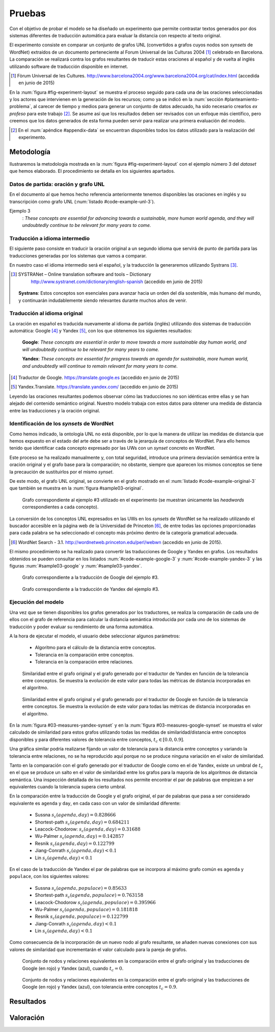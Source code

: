 
.. raw:: latex

    \newpage


Pruebas
=======
Con el objetivo de probar el modelo se ha diseñado un experimento que permite
contrastar textos generados por dos sistemas diferentes de traducción automática
para evaluar la distancia con respecto al texto original.

El experimento consiste en comparar un conjunto de grafos UNL
(convertidos a grafos cuyos nodos son *synsets* de WordNet) extraídos de un 
documento perteneciente al Forum Universal de las Culturas 2004 [#]_ celebrado
en Barcelona. La comparación se realizará contra los grafos resultantes de traducir
estas oraciones al español y de vuelta al inglés utilizando software de traducción
disponible en internet.

.. [#] Fòrum Universal de les Cultures. 
   http://www.barcelona2004.org/www.barcelona2004.org/cat/index.html
   (accedida en junio de 2015)
   
   
.. _fig-experiment-layout:
.. graphviz::
   :caption: Metodología elaborada para obtener el conjunto de datos utilizado en la experimentación del modelo. Se muestra la obtención de la distancia entre el grafo original y el obtenido a partir de la traducción de Yandex.

   digraph foo {
   
    rankdir=LR
    
    A[label="Oración\n[inglés]", shape=box]
    B[label="Oración\n[español]", shape=box]
    C[label="Oración Google\n[inglés]", shape=box]
    D[label="Oración Yandex\n[inglés]", shape=box]    
    
    UNL[label="Grafo UNL"]
    WordNet[label="Grafo WordNet"]
    
    WNYandex[label="Grafo Yandex\nWordNet"]
    
    {rank=same C,D, WNYandex}
    {rank=same A,UNL,WordNet}
    
    A -> B [label="Systrans"]
    B -> C [label="Google"]
    B -> D [label="Yandex"]
    
    A -> UNL [label="Spanish\nLanguage Centre"]
    UNL -> WordNet [label="autor"]
    
    D -> WNYandex [label="autor"]
    
    DistYandex[label="d(ori, yandex)"]
        
    model [label="Modelo propuesto", shape=diamond, style=filled]
    {rank=same B,model, DistYandex}
    
    
    WordNet -> model
    WNYandex -> model    
    model -> DistYandex
    
    # Invisible to fit layout
    inv1[shape=none, label=""]
    inv2[shape=none, label=""]
    {rank=same B,model, inv1, inv2, DistYandex}
    B -> inv1 -> inv2 -> model [style=invis]
   }

En la :num:`figura #fig-experiment-layout` se muestra el proceso seguido para cada
una de las oraciones seleccionadas y los actores que intervienen en la generación de
los recursos; como ya se indicó en la :num:`sección #planteamiento-problema`, al
carecer de tiempo y medios para generar un conjunto de datos adecuado, ha sido 
necesario crearlos *ex profeso* para este trabajo [#]_. Se asume así que los resultados
deben ser revisados con un enfoque más científico, pero creemos que los datos generados
de esta forma pueden servir para realizar una primera evaluación del modelo.

.. [#] En el :num:`apéndice #appendix-data` se encuentran disponibles todos los datos
   utilizado para la realización del experimento.


Metodología
-----------
Ilustraremos la metodología mostrada en la :num:`figura #fig-experiment-layout` con
el ejemplo número 3 del *dataset* que hemos elaborado. El procedimiento se detalla
en los siguientes apartados.

Datos de partida: oración y grafo UNL
`````````````````````````````````````
En el documento al que hemos hecho referencia anteriormente tenemos disponibles las
oraciones en inglés y su transcripción como grafo UNL (:num:`listado #code-example-unl-3`).

Ejemplo 3
  : *These concepts are essential for advancing towards a sustainable, more human world agenda, and they will undoubtedly continue to be relevant for many years to come.*
  
  
.. code-block:: unl
   :caption: Codificación UNL original de la oración ejemplo 3.
   :name: code-example-unl-3
   
   [S]
   obj(continue(icl>occur).@entry,:01)
   mod:01(concept(icl>logic).@entry.@pl,this)
   man(continue(icl>occur).@entry,undoubtedly(icl>man))
   gol(continue(icl>occur).@entry,:02)
   aoj:02(relevant(mod<thing).@entry,:01)
   dur:02(relevant(mod<thing).@entry,year(icl>time).@pl)
   mod:02(year(icl>time).@pl,many)
   mod:02(year(icl>time).@pl,forthcoming(mod<thing))
   and(continue(icl>occur).@entry,essential(mod<thing))
   aoj(essential(mod<thing),:01)
   pur(essential(mod<thing),advance(icl>progress(icl>do)))
   man(advance(icl>progress(icl>do)),towards)
   obj(towards,:03)
   mod:03(agenda(icl>programme).@entry,world(mod<thing))
   mod(:03,human(mod<thing))
   man(human(mod<thing),more)
   and(human(mod<thing),sustainable(mod<thing))
   [/S]
   

Traducción a idioma intermedio
``````````````````````````````
El siguiente paso consiste en traducir la oración original a un segundo idioma que
servirá de punto de partida para las traducciones generadas por los sistemas que vamos
a comparar.

En nuestro caso el idioma intermedio será el español, y la traducción la generaremos
utilizando Systrans [#]_.

.. [#] SYSTRANet – Online translation software and tools – Dictionary
   http://www.systranet.com/dictionary/english-spanish (accedido en junio
   de 2015)
     
  **Systrans**: Estos conceptos son esenciales para avanzar hacia un orden del día sostenible, más humano del mundo, y continuarán indudablemente siendo relevantes durante muchos años de venir.
  

Traducción al idioma original
`````````````````````````````
La oración en español es traducida nuevamente al idioma de partida (inglés) utilizando
dos sistemas de traducción automática: Google [#]_ y Yandex [#]_, con los que obtenemos
los siguientes resultados:

  **Google**: *These concepts are essential in order to move towards a more sustainable day human world, and will undoubtedly continue to be relevant for many years to come.*
  
  **Yandex**: *These concepts are essential for progress towards an agenda for sustainable, more human world, and undoubtedly will continue to remain relevant for many years to come.*
  
.. [#] Traductor de Google. https://translate.google.es (accedido en junio de 2015)

.. [#] Yandex.Translate. https://translate.yandex.com/ (accedido en junio de 2015)

Leyendo las oraciones resultantes podemos observar cómo las traducciones no son idénticas
entre ellas y se han alejado del contenido semántico original. Nuestro modelo trabaja con
estos datos para obtener una medida de distancia entre las traducciones y la oración
original.

Identificación de los *synsets* de WordNet
``````````````````````````````````````````
Como hemos indicado, la ontología UNL no está disponible, por lo que la manera
de utilizar las medidas de distancia que hemos expuesto en el estado del arte debe
ser a través de la jerarquía de conceptos de WordNet. Para ello hemos tenido que
identificar cada concepto expresado por las UWs con un *synset* concreto en WordNet.

Este proceso se ha realizado manualmente y, con total seguridad, introduce una primera
desviación semántica entre la oración original y el grafo base para la comparación; no
obstante, siempre que aparecen los mismos conceptos se tiene la precaución de
sustituirlos por el mismo *synset*.

De este modo, el grafo UNL original, se convierte en el grafo mostrado en el 
:num:`listado #code-example-original-3` que también se muestra en la
:num:`figura #sample03-original`.

.. code-block:: unl
   :caption: Codificación utilizando los *synsets* de WordNet de la oración ejemplo 7.
   :name: code-example-original-3
   
   {unl}
   obj(continue%2:42:01::, concept%1:09:00::)
   man(continue%2:42:01::, undoubtedly%4:02:00::)
   gol(continue%2:42:01::, be%2:42:03::)
   aoj(be%2:42:03::, concept%1:09:00::)
   obj(be%2:42:03::, relevant%3:00:00::)
   dur(relevant%3:00:00::, year%1:28:01::)
   mod(year%1:28:01::, many%3:00:00::)
   mod(year%1:28:01::, forthcoming%5:00:00:future:00)
   and(continue%2:42:01::, essential%3:00:00:necessary:00)
   aoj(essential%3:00:00:necessary:00, concept%1:09:00::)
   pur(essential%3:00:00:necessary:00, advance%2:38:00::)
   plc(advance%2:38:00::, agenda%1:10:00::)
   mod(agenda%1:10:00::, world%1:14:02::)
   mod(agenda%1:10:00::, human%3:01:00::)
   man(human%3:01:00::, more%4:02:00::)
   and(human%3:01:00::, sustainable%3:01:00::)
   {/unl}


.. figure:: ../../data/samples/sample03_original.png
   :name: sample03-original
   :scale: 100 %
   :width: 100 %
   
   Grafo correspondiente al ejemplo #3 utilizado en el experimento (se muestran
   únicamente las *headwords* correspondientes a cada concepto).

La conversión de los conceptos UNL expresados en las UWs en los *synsets* de WordNet
se ha realizado utilizando el buscador accesible en la página web de la Universidad
de Princeton [#]_, de entre todas las opciones proporcionadas para cada palabra se
ha seleccionado el concepto más próximo dentro de la categoría gramatical adecuada.

.. [#] WordNet Search - 3.1. http://wordnetweb.princeton.edu/perl/webwn (accedido en
   junio de 2015).

El mismo procedimiento se ha realizado para convertir las traducciones de Google y
Yandex en grafos. Los resultados obtenidos se pueden consultar en los listados
:num:`#code-example-google-3` y :num:`#code-example-yandex-3` y las figuras
:num:`#sample03-google` y :num:`#sample03-yandex`.

.. code-block:: unl
   :caption: Codificación utilizando los *synsets* de WordNet del resultado de la traducción de la oración ejemplo 3 mediante el sistema Google.
   :name: code-example-google-3

    {unl}
    obj(continue%2:42:01::, concept%1:09:00::)
    man(continue%2:42:01::, undoubtedly%4:02:00::)
    gol(continue%2:42:01::, be%2:42:03::)
    aoj(be%2:42:03::, concept%1:09:00::)
    obj(be%2:42:03::, relevant%3:00:00::)
    dur(relevant%3:00:00::, year%1:28:01::)
    mod(year%1:28:01::, many%3:00:00::)
    mod(year%1:28:01::, forthcoming%5:00:00:future:00)
    and(continue%2:42:01::, essential%3:00:00:necessary:00)
    aoj(essential%3:00:00:necessary:00, concept%1:09:00::)
    pur(essential%3:00:00:necessary:00, move%2:41:01::)
    plc(move%2:41:01::, day%1:26:00::)
    mod(day%1:26:00::, world%1:14:02::)
    mod(day%1:26:00::, human%3:01:00::)
    mod(day%1:26:00::, sustainable%3:01:00::)
    {/unl}


.. figure:: ../../data/samples/sample03_google.png
   :name: sample03-google
   :scale: 100 %
   :width: 100 %
   
   Grafo correspondiente a la traducción de Google del ejemplo #3.
   
   
.. code-block:: unl
   :caption: Codificación utilizando los *synsets* de WordNet del resultado de la traducción de la oración ejemplo 3 mediante el sistema Yandex.
   :name: code-example-yandex-3

    {unl}
    obj(continue%2:42:01::, concept%1:09:00::)
    man(continue%2:42:01::, undoubtedly%4:02:00::)
    gol(continue%2:42:01::, be%2:42:03::)
    aoj(be%2:42:03::, concept%1:09:00::)
    obj(be%2:42:03::, relevant%3:00:00::)
    dur(relevant%3:00:00::, year%1:28:01::)
    mod(year%1:28:01::, many%3:00:00::)
    mod(year%1:28:01::, forthcoming%5:00:00:future:00)
    and(continue%2:42:01::, essential%3:00:00:necessary:00)
    aoj(essential%3:00:00:necessary:00, concept%1:09:00::)
    pur(essential%3:00:00:necessary:00, progress%2:30:00::)
    plc(progress%2:30:00::, agenda%1:10:00::)
    pur(agenda%1:10:00::, world%1:14:02::)
    mod(world%1:14:02::, human%3:01:00::)
    man(human%3:01:00::, more%4:02:00::)
    and(world%1:14:02::, sustainable%3:01:00::)
    {/unl}


.. figure:: ../../data/samples/sample03_yandex.png
   :name: sample03-yandex
   :scale: 100 %
   :width: 100 %
   
   Grafo correspondiente a la traducción de Yandex del ejemplo #3.


Ejecución del modelo
````````````````````
Una vez que se tienen disponibles los grafos generados por los traductores, se 
realiza la comparación de cada uno de ellos con el grafo de referencia para calcular
la distancia semántica introducida por cada uno de los sistemas de traducción y
poder evaluar su rendimiento de una forma automática.

A la hora de ejecutar el modelo, el usuario debe seleccionar algunos parámetros:

 * Algoritmo para el cálculo de la distancia entre conceptos.
 * Tolerancia en la comparación entre conceptos.
 * Tolerancia en la comparación entre relaciones.


.. figure:: ../../data/samples/sample03-brief/measures-yandex-synset.png
   :name: 03-measures-yandex-synset
   :scale: 100 %
   :width: 100 %
   
   Similaridad entre el grafo original y el grafo generado por el traductor de Yandex en función de la tolerancia entre conceptos. Se muestra la evolución de este valor para todas las métricas de distancia incorporadas en el algoritmo.


.. figure:: ../../data/samples/sample03-brief/measures-google-synset.png
   :name: 03-measures-google-synset
   :scale: 100 %
   :width: 100 %
   
   Similaridad entre el grafo original y el grafo generado por el traductor de Google en función de la tolerancia entre conceptos. Se muestra la evolución de este valor para todas las métricas de distancia incorporadas en el algoritmo.
   
En la :num:`figura #03-measures-yandex-synset` y en la
:num:`figura #03-measures-google-synset`
se muestra el valor calculado de similaridad para estos grafos utilizando todas
las medidas de similaridad/distancia entre conceptos disponibles y para
diferentes valores de tolerancia entre conceptos, :math:`t_c \in [0.0, 0.9]`.

Una gráfica similar podría realizarse fijando un valor de tolerancia para la
distancia entre conceptos y variando la tolerancia entre relaciones, no se ha
reproducido aquí porque no se produce ninguna variación en el valor de 
similaridad.

Tanto en la comparación con el grafo generado por el traductor de Google como
en el de Yandex, existe un umbral de :math:`t_c` en el que se produce un salto
en el valor de similaridad entre los grafos para la mayoría de los algoritmos
de distancia semántica. Una inspección detallada de los resultados nos permite
encontrar el par de palabras que empiezan a ser equivalentes cuando la tolerancia
supera cierto umbral.

En la comparación entre la traducción de Google y el grafo original, el par de
palabras que pasa a ser considerado equivalente es ``agenda`` y ``day``, en cada
caso con un valor de similaridad diferente:
 
 * Sussna :math:`s_c(agenda, day) = 0.828666`
 * Shortest-path :math:`s_c(agenda, day) = 0.684211`
 * Leacock-Chodorow: :math:`s_c(agenda, day) = 0.31688`
 * Wu-Palmer :math:`s_c(agenda, day) = 0.142857`
 * Resnik :math:`s_c(agenda, day) = 0.122799`
 * Jiang-Conrath :math:`s_c(agenda, day) < 0.1`
 * Lin :math:`s_c(agenda, day) < 0.1`
   
En el caso de la traducción de Yandex el par de palabras que se incorpora al
máximo grafo común es ``agenda`` y ``populace``, con los siguientes valores:

 * Sussna :math:`s_c(agenda, populace) = 0.85633`
 * Shortest-path :math:`s_c(agenda, populace) = 0.763158`
 * Leacock-Chodorow :math:`s_c(agenda, populace) = 0.395966`
 * Wu-Palmer :math:`s_c(agenda, populace) = 0.181818`
 * Resnik :math:`s_c(agenda, populace) = 0.122799`
 * Jiang-Conrath :math:`s_c(agenda, day) < 0.1`
 * Lin :math:`s_c(agenda, day) < 0.1`

Como consecuencia de la incorporación de un nuevo nodo al grafo resultante, 
se añaden nuevas conexiones con sus valores de similaridad que incrementarán
el valor calculado para la pareja de grafos.


.. figure:: ../../data/samples/sample03-brief/sussna-synset_tol-00.png
   :name: 03-sussna-synset-tol-0
   :scale: 100 %
   :width: 100 %
   
   Conjunto de nodos y relaciones equivalentes en la comparación entre el grafo original y las traducciones de Google (en rojo) y Yandex (azul), cuando :math:`t_c = 0`.


.. figure:: ../../data/samples/sample03-brief/sussna-synset_tol-09.png
   :name: 03-sussna-synset-tol-0
   :scale: 100 %
   :width: 100 %
   
   Conjunto de nodos y relaciones equivalentes en la comparación entre el grafo original y las traducciones de Google (en rojo) y Yandex (azul), con tolerancia entre conceptos :math:`t_c = 0.9`.


Resultados
----------

Valoración
----------
